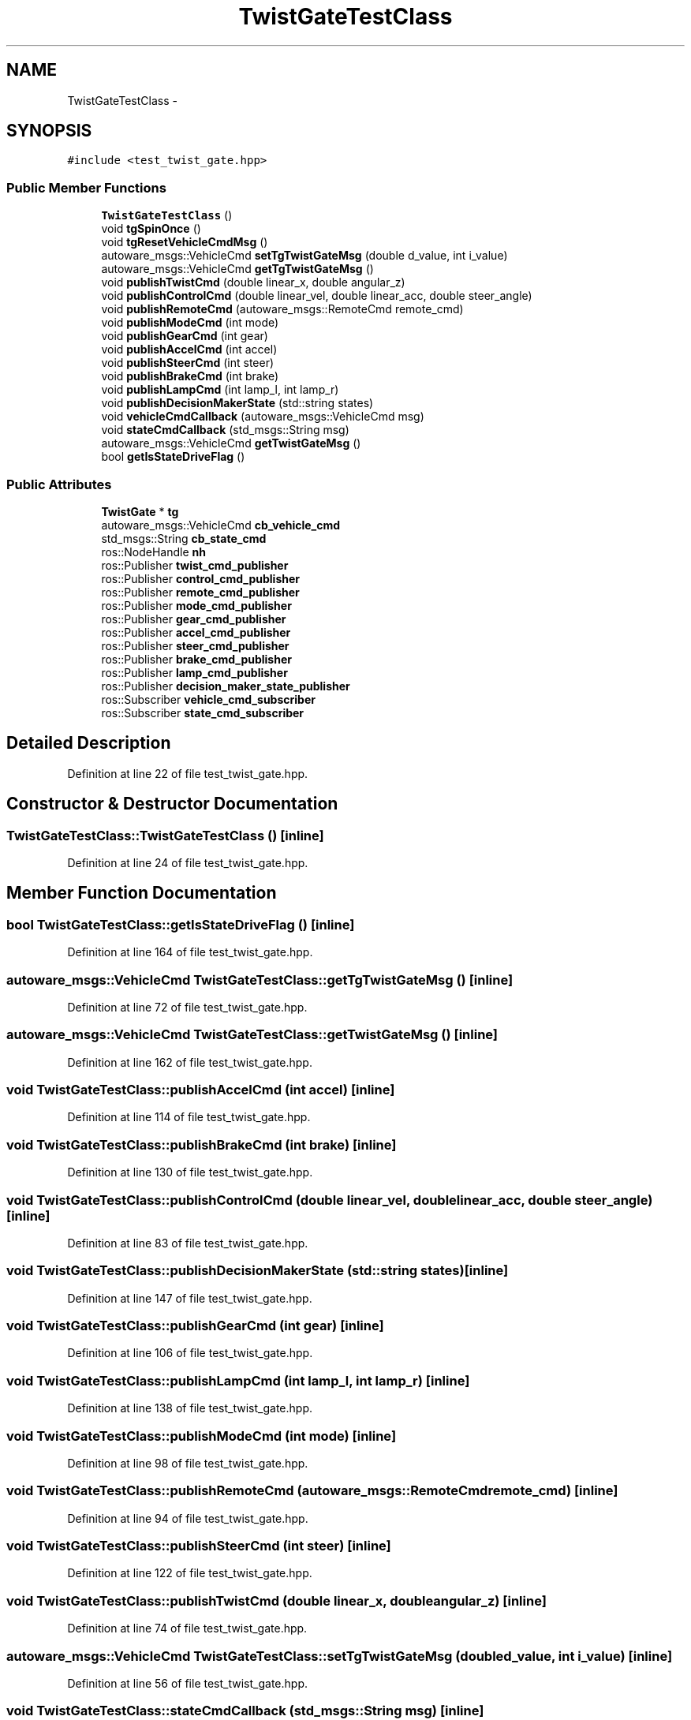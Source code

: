 .TH "TwistGateTestClass" 3 "Fri May 22 2020" "Autoware_Doxygen" \" -*- nroff -*-
.ad l
.nh
.SH NAME
TwistGateTestClass \- 
.SH SYNOPSIS
.br
.PP
.PP
\fC#include <test_twist_gate\&.hpp>\fP
.SS "Public Member Functions"

.in +1c
.ti -1c
.RI "\fBTwistGateTestClass\fP ()"
.br
.ti -1c
.RI "void \fBtgSpinOnce\fP ()"
.br
.ti -1c
.RI "void \fBtgResetVehicleCmdMsg\fP ()"
.br
.ti -1c
.RI "autoware_msgs::VehicleCmd \fBsetTgTwistGateMsg\fP (double d_value, int i_value)"
.br
.ti -1c
.RI "autoware_msgs::VehicleCmd \fBgetTgTwistGateMsg\fP ()"
.br
.ti -1c
.RI "void \fBpublishTwistCmd\fP (double linear_x, double angular_z)"
.br
.ti -1c
.RI "void \fBpublishControlCmd\fP (double linear_vel, double linear_acc, double steer_angle)"
.br
.ti -1c
.RI "void \fBpublishRemoteCmd\fP (autoware_msgs::RemoteCmd remote_cmd)"
.br
.ti -1c
.RI "void \fBpublishModeCmd\fP (int mode)"
.br
.ti -1c
.RI "void \fBpublishGearCmd\fP (int gear)"
.br
.ti -1c
.RI "void \fBpublishAccelCmd\fP (int accel)"
.br
.ti -1c
.RI "void \fBpublishSteerCmd\fP (int steer)"
.br
.ti -1c
.RI "void \fBpublishBrakeCmd\fP (int brake)"
.br
.ti -1c
.RI "void \fBpublishLampCmd\fP (int lamp_l, int lamp_r)"
.br
.ti -1c
.RI "void \fBpublishDecisionMakerState\fP (std::string states)"
.br
.ti -1c
.RI "void \fBvehicleCmdCallback\fP (autoware_msgs::VehicleCmd msg)"
.br
.ti -1c
.RI "void \fBstateCmdCallback\fP (std_msgs::String msg)"
.br
.ti -1c
.RI "autoware_msgs::VehicleCmd \fBgetTwistGateMsg\fP ()"
.br
.ti -1c
.RI "bool \fBgetIsStateDriveFlag\fP ()"
.br
.in -1c
.SS "Public Attributes"

.in +1c
.ti -1c
.RI "\fBTwistGate\fP * \fBtg\fP"
.br
.ti -1c
.RI "autoware_msgs::VehicleCmd \fBcb_vehicle_cmd\fP"
.br
.ti -1c
.RI "std_msgs::String \fBcb_state_cmd\fP"
.br
.ti -1c
.RI "ros::NodeHandle \fBnh\fP"
.br
.ti -1c
.RI "ros::Publisher \fBtwist_cmd_publisher\fP"
.br
.ti -1c
.RI "ros::Publisher \fBcontrol_cmd_publisher\fP"
.br
.ti -1c
.RI "ros::Publisher \fBremote_cmd_publisher\fP"
.br
.ti -1c
.RI "ros::Publisher \fBmode_cmd_publisher\fP"
.br
.ti -1c
.RI "ros::Publisher \fBgear_cmd_publisher\fP"
.br
.ti -1c
.RI "ros::Publisher \fBaccel_cmd_publisher\fP"
.br
.ti -1c
.RI "ros::Publisher \fBsteer_cmd_publisher\fP"
.br
.ti -1c
.RI "ros::Publisher \fBbrake_cmd_publisher\fP"
.br
.ti -1c
.RI "ros::Publisher \fBlamp_cmd_publisher\fP"
.br
.ti -1c
.RI "ros::Publisher \fBdecision_maker_state_publisher\fP"
.br
.ti -1c
.RI "ros::Subscriber \fBvehicle_cmd_subscriber\fP"
.br
.ti -1c
.RI "ros::Subscriber \fBstate_cmd_subscriber\fP"
.br
.in -1c
.SH "Detailed Description"
.PP 
Definition at line 22 of file test_twist_gate\&.hpp\&.
.SH "Constructor & Destructor Documentation"
.PP 
.SS "TwistGateTestClass::TwistGateTestClass ()\fC [inline]\fP"

.PP
Definition at line 24 of file test_twist_gate\&.hpp\&.
.SH "Member Function Documentation"
.PP 
.SS "bool TwistGateTestClass::getIsStateDriveFlag ()\fC [inline]\fP"

.PP
Definition at line 164 of file test_twist_gate\&.hpp\&.
.SS "autoware_msgs::VehicleCmd TwistGateTestClass::getTgTwistGateMsg ()\fC [inline]\fP"

.PP
Definition at line 72 of file test_twist_gate\&.hpp\&.
.SS "autoware_msgs::VehicleCmd TwistGateTestClass::getTwistGateMsg ()\fC [inline]\fP"

.PP
Definition at line 162 of file test_twist_gate\&.hpp\&.
.SS "void TwistGateTestClass::publishAccelCmd (int accel)\fC [inline]\fP"

.PP
Definition at line 114 of file test_twist_gate\&.hpp\&.
.SS "void TwistGateTestClass::publishBrakeCmd (int brake)\fC [inline]\fP"

.PP
Definition at line 130 of file test_twist_gate\&.hpp\&.
.SS "void TwistGateTestClass::publishControlCmd (double linear_vel, double linear_acc, double steer_angle)\fC [inline]\fP"

.PP
Definition at line 83 of file test_twist_gate\&.hpp\&.
.SS "void TwistGateTestClass::publishDecisionMakerState (std::string states)\fC [inline]\fP"

.PP
Definition at line 147 of file test_twist_gate\&.hpp\&.
.SS "void TwistGateTestClass::publishGearCmd (int gear)\fC [inline]\fP"

.PP
Definition at line 106 of file test_twist_gate\&.hpp\&.
.SS "void TwistGateTestClass::publishLampCmd (int lamp_l, int lamp_r)\fC [inline]\fP"

.PP
Definition at line 138 of file test_twist_gate\&.hpp\&.
.SS "void TwistGateTestClass::publishModeCmd (int mode)\fC [inline]\fP"

.PP
Definition at line 98 of file test_twist_gate\&.hpp\&.
.SS "void TwistGateTestClass::publishRemoteCmd (autoware_msgs::RemoteCmd remote_cmd)\fC [inline]\fP"

.PP
Definition at line 94 of file test_twist_gate\&.hpp\&.
.SS "void TwistGateTestClass::publishSteerCmd (int steer)\fC [inline]\fP"

.PP
Definition at line 122 of file test_twist_gate\&.hpp\&.
.SS "void TwistGateTestClass::publishTwistCmd (double linear_x, double angular_z)\fC [inline]\fP"

.PP
Definition at line 74 of file test_twist_gate\&.hpp\&.
.SS "autoware_msgs::VehicleCmd TwistGateTestClass::setTgTwistGateMsg (double d_value, int i_value)\fC [inline]\fP"

.PP
Definition at line 56 of file test_twist_gate\&.hpp\&.
.SS "void TwistGateTestClass::stateCmdCallback (std_msgs::String msg)\fC [inline]\fP"

.PP
Definition at line 158 of file test_twist_gate\&.hpp\&.
.SS "void TwistGateTestClass::tgResetVehicleCmdMsg ()\fC [inline]\fP"

.PP
Definition at line 54 of file test_twist_gate\&.hpp\&.
.SS "void TwistGateTestClass::tgSpinOnce ()\fC [inline]\fP"

.PP
Definition at line 52 of file test_twist_gate\&.hpp\&.
.SS "void TwistGateTestClass::vehicleCmdCallback (autoware_msgs::VehicleCmd msg)\fC [inline]\fP"

.PP
Definition at line 154 of file test_twist_gate\&.hpp\&.
.SH "Member Data Documentation"
.PP 
.SS "ros::Publisher TwistGateTestClass::accel_cmd_publisher"

.PP
Definition at line 49 of file test_twist_gate\&.hpp\&.
.SS "ros::Publisher TwistGateTestClass::brake_cmd_publisher"

.PP
Definition at line 49 of file test_twist_gate\&.hpp\&.
.SS "std_msgs::String TwistGateTestClass::cb_state_cmd"

.PP
Definition at line 46 of file test_twist_gate\&.hpp\&.
.SS "autoware_msgs::VehicleCmd TwistGateTestClass::cb_vehicle_cmd"

.PP
Definition at line 45 of file test_twist_gate\&.hpp\&.
.SS "ros::Publisher TwistGateTestClass::control_cmd_publisher"

.PP
Definition at line 49 of file test_twist_gate\&.hpp\&.
.SS "ros::Publisher TwistGateTestClass::decision_maker_state_publisher"

.PP
Definition at line 49 of file test_twist_gate\&.hpp\&.
.SS "ros::Publisher TwistGateTestClass::gear_cmd_publisher"

.PP
Definition at line 49 of file test_twist_gate\&.hpp\&.
.SS "ros::Publisher TwistGateTestClass::lamp_cmd_publisher"

.PP
Definition at line 49 of file test_twist_gate\&.hpp\&.
.SS "ros::Publisher TwistGateTestClass::mode_cmd_publisher"

.PP
Definition at line 49 of file test_twist_gate\&.hpp\&.
.SS "ros::NodeHandle TwistGateTestClass::nh"

.PP
Definition at line 48 of file test_twist_gate\&.hpp\&.
.SS "ros::Publisher TwistGateTestClass::remote_cmd_publisher"

.PP
Definition at line 49 of file test_twist_gate\&.hpp\&.
.SS "ros::Subscriber TwistGateTestClass::state_cmd_subscriber"

.PP
Definition at line 50 of file test_twist_gate\&.hpp\&.
.SS "ros::Publisher TwistGateTestClass::steer_cmd_publisher"

.PP
Definition at line 49 of file test_twist_gate\&.hpp\&.
.SS "\fBTwistGate\fP* TwistGateTestClass::tg"

.PP
Definition at line 44 of file test_twist_gate\&.hpp\&.
.SS "ros::Publisher TwistGateTestClass::twist_cmd_publisher"

.PP
Definition at line 49 of file test_twist_gate\&.hpp\&.
.SS "ros::Subscriber TwistGateTestClass::vehicle_cmd_subscriber"

.PP
Definition at line 50 of file test_twist_gate\&.hpp\&.

.SH "Author"
.PP 
Generated automatically by Doxygen for Autoware_Doxygen from the source code\&.
